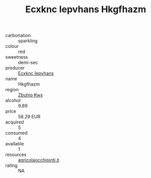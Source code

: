 :PROPERTIES:
:ID:                     7e2792cf-b546-4019-8870-1d9ee41ff92e
:END:
#+TITLE: Ecxknc Iepvhans Hkgfhazm 

- carbonation :: sparkling
- colour :: red
- sweetness :: demi-sec
- producer :: [[id:e9b35e4c-e3b7-4ed6-8f3f-da29fba78d5b][Ecxknc Iepvhans]]
- name :: Hkgfhazm
- region :: [[id:36bcf6d4-1d5c-43f6-ac15-3e8f6327b9c4][Zbuhio Kwx]]
- alcohol :: 9.89
- price :: 58.29 EUR
- acquired :: 5
- consumed :: 4
- available :: 1
- resources :: [[http://www.agricolaocchipinti.it/it/vinicontrada][agricolaocchipinti.it]]
- rating :: NA


